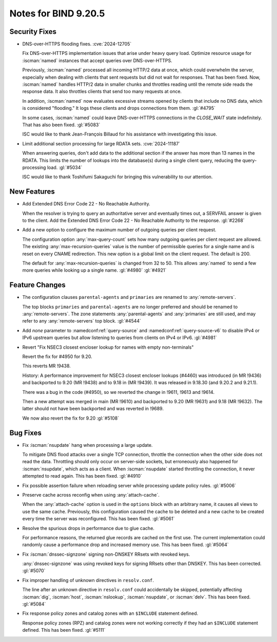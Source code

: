.. Copyright (C) Internet Systems Consortium, Inc. ("ISC")
..
.. SPDX-License-Identifier: MPL-2.0
..
.. This Source Code Form is subject to the terms of the Mozilla Public
.. License, v. 2.0.  If a copy of the MPL was not distributed with this
.. file, you can obtain one at https://mozilla.org/MPL/2.0/.
..
.. See the COPYRIGHT file distributed with this work for additional
.. information regarding copyright ownership.

Notes for BIND 9.20.5
---------------------

Security Fixes
~~~~~~~~~~~~~~

- DNS-over-HTTPS flooding fixes. :cve:`2024-12705`

  Fix DNS-over-HTTPS implementation issues that arise under heavy
  query load. Optimize resource usage for :iscman:`named` instances that
  accept queries over DNS-over-HTTPS.

  Previously, :iscman:`named` processed all incoming HTTP/2 data at
  once, which could overwhelm the server, especially when dealing with
  clients that sent requests but did not wait for responses. That has been
  fixed. Now, :iscman:`named` handles HTTP/2 data in smaller chunks and
  throttles reading until the remote side reads the response data. It
  also throttles clients that send too many requests at once.

  In addition, :iscman:`named` now evaluates excessive streams opened by
  clients that include no DNS data, which is considered "flooding." It
  logs these clients and drops connections from them. :gl:`#4795`

  In some cases, :iscman:`named` could leave DNS-over-HTTPS
  connections in the `CLOSE_WAIT` state indefinitely. That has also been
  fixed. :gl:`#5083`

  ISC would like to thank Jean-François Billaud for his assistance with
  investigating this issue.

- Limit additional section processing for large RDATA sets.
  :cve:`2024-11187`

  When answering queries, don't add data to the additional section if
  the answer has more than 13 names in the RDATA. This limits the number
  of lookups into the database(s) during a single client query, reducing
  the query-processing load. :gl:`#5034`

  ISC would like to thank Toshifumi Sakaguchi for bringing this
  vulnerability to our attention.

New Features
~~~~~~~~~~~~

- Add Extended DNS Error Code 22 - No Reachable Authority.

  When the resolver is trying to query an authoritative server and
  eventually times out, a SERVFAIL answer is given to the client. Add
  the Extended DNS Error Code 22 - No Reachable Authority to the
  response. :gl:`#2268`

- Add a new option to configure the maximum number of outgoing queries
  per client request.

  The configuration option :any:`max-query-count` sets how many outgoing
  queries per client request are allowed. The existing
  :any:`max-recursion-queries` value is the number of permissible queries for a
  single name and is reset on every CNAME redirection. This new option
  is a global limit on the client request. The default is 200.

  The default for :any:`max-recursion-queries` is changed from 32 to
  50. This allows :any:`named` to send a few more queries
  while looking up a single name. :gl:`#4980` :gl:`#4921`

Feature Changes
~~~~~~~~~~~~~~~

- The configuration clauses ``parental-agents`` and ``primaries`` are renamed to
  :any:`remote-servers`.

  The top blocks ``primaries`` and ``parental-agents`` are no longer
  preferred and should be renamed to :any:`remote-servers`. The zone
  statements :any:`parental-agents` and :any:`primaries` are still used, and may
  refer to any :any:`remote-servers` top block. :gl:`#4544`

- Add `none` parameter to :namedconf:ref:`query-source` and
  :namedconf:ref:`query-source-v6` to disable IPv4 or IPv6 upstream queries but
  allow listening to queries from clients on IPv4 or IPv6. :gl:`#4981`

- Revert "Fix NSEC3 closest encloser lookup for names with empty
  non-terminals"

  Revert the fix for #4950 for 9.20.

  This reverts MR !9438.

  History: A performance improvement for NSEC3 closest encloser lookups
  (#4460) was introduced (in MR !9436) and backported to 9.20 (MR !9438)
  and to 9.18 in (MR !9439). It was released in 9.18.30 (and 9.20.2 and
  9.21.1).

  There was a bug in the code (#4950), so we reverted the change in
  !9611, !9613 and !9614.

  Then a new attempt was merged in main (MR !9610) and backported to
  9.20 (MR !9631) and 9.18 (MR !9632). The latter should not have been
  backported and was reverted in !9689.

  We now also revert the fix for 9.20 :gl:`#5108`

Bug Fixes
~~~~~~~~~

- Fix :iscman:`nsupdate` hang when processing a large update.

  To mitigate DNS flood attacks over a single TCP connection, throttle
  the connection when the other side does not read the data. Throttling
  should only occur on server-side sockets, but erroneously also
  happened for :iscman:`nsupdate`, which acts as a client. When
  :iscman:`nsupdate` started throttling the connection, it never
  attempted to read again. This has been fixed. :gl:`#4910`

- Fix possible assertion failure when reloading server while processing
  update policy rules. :gl:`#5006`

- Preserve cache across reconfig when using :any:`attach-cache`.

  When the :any:`attach-cache` option is used in the ``options`` block with an
  arbitrary name, it causes all views to use the same cache. Previously,
  this configuration caused the cache to be deleted and a new cache
  to be created every time the server was reconfigured. This has been fixed.
  :gl:`#5061`

- Resolve the spurious drops in performance due to glue cache.

  For performance reasons, the returned glue records are cached on the
  first use.  The current implementation could randomly cause a
  performance drop and increased memory use.  This has been fixed.
  :gl:`#5064`

- Fix :iscman:`dnssec-signzone` signing non-DNSKEY RRsets with revoked keys.

  :any:`dnssec-signzone` was using revoked keys for signing RRsets other than
  DNSKEY.  This has been corrected. :gl:`#5070`

- Fix improper handling of unknown directives in ``resolv.conf``.

  The line after an unknown directive in ``resolv.conf`` could accidentally be
  skipped, potentially affecting :iscman:`dig`, :iscman:`host`,
  :iscman:`nslookup`, :iscman:`nsupdate`, or :iscman:`delv`. This has been
  fixed. :gl:`#5084`

- Fix response policy zones and catalog zones with an ``$INCLUDE`` statement
  defined.

  Response policy zones (RPZ) and catalog zones were not working
  correctly if they had an ``$INCLUDE`` statement defined. This has been
  fixed. :gl:`#5111`


